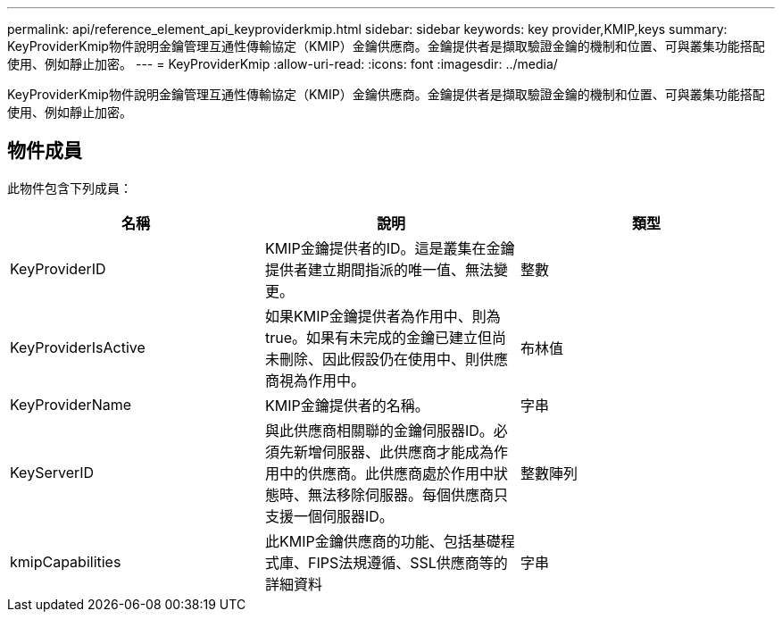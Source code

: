 ---
permalink: api/reference_element_api_keyproviderkmip.html 
sidebar: sidebar 
keywords: key provider,KMIP,keys 
summary: KeyProviderKmip物件說明金鑰管理互通性傳輸協定（KMIP）金鑰供應商。金鑰提供者是擷取驗證金鑰的機制和位置、可與叢集功能搭配使用、例如靜止加密。 
---
= KeyProviderKmip
:allow-uri-read: 
:icons: font
:imagesdir: ../media/


[role="lead"]
KeyProviderKmip物件說明金鑰管理互通性傳輸協定（KMIP）金鑰供應商。金鑰提供者是擷取驗證金鑰的機制和位置、可與叢集功能搭配使用、例如靜止加密。



== 物件成員

此物件包含下列成員：

|===
| 名稱 | 說明 | 類型 


 a| 
KeyProviderID
 a| 
KMIP金鑰提供者的ID。這是叢集在金鑰提供者建立期間指派的唯一值、無法變更。
 a| 
整數



 a| 
KeyProviderIsActive
 a| 
如果KMIP金鑰提供者為作用中、則為true。如果有未完成的金鑰已建立但尚未刪除、因此假設仍在使用中、則供應商視為作用中。
 a| 
布林值



 a| 
KeyProviderName
 a| 
KMIP金鑰提供者的名稱。
 a| 
字串



 a| 
KeyServerID
 a| 
與此供應商相關聯的金鑰伺服器ID。必須先新增伺服器、此供應商才能成為作用中的供應商。此供應商處於作用中狀態時、無法移除伺服器。每個供應商只支援一個伺服器ID。
 a| 
整數陣列



 a| 
kmipCapabilities
 a| 
此KMIP金鑰供應商的功能、包括基礎程式庫、FIPS法規遵循、SSL供應商等的詳細資料
 a| 
字串

|===